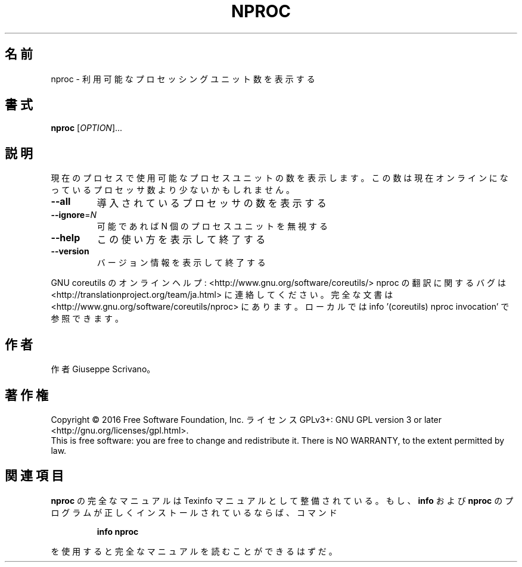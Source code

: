 .\" DO NOT MODIFY THIS FILE!  It was generated by help2man 1.44.1.
.TH NPROC "1" "2016年2月" "GNU coreutils" "ユーザーコマンド"
.SH 名前
nproc \- 利用可能なプロセッシングユニット数を表示する
.SH 書式
.B nproc
[\fIOPTION\fR]...
.SH 説明
.\" Add any additional description here
.PP
現在のプロセスで使用可能なプロセスユニットの数を表示します。この数は現在
オンラインになっているプロセッサ数より少ないかもしれません。
.TP
\fB\-\-all\fR
導入されているプロセッサの数を表示する
.TP
\fB\-\-ignore\fR=\fIN\fR
可能であれば N 個のプロセスユニットを無視する
.TP
\fB\-\-help\fR
この使い方を表示して終了する
.TP
\fB\-\-version\fR
バージョン情報を表示して終了する
.PP
GNU coreutils のオンラインヘルプ: <http://www.gnu.org/software/coreutils/>
nproc の翻訳に関するバグは <http://translationproject.org/team/ja.html> に連絡してください。
完全な文書は <http://www.gnu.org/software/coreutils/nproc> にあります。
ローカルでは info '(coreutils) nproc invocation' で参照できます。
.SH 作者
作者 Giuseppe Scrivano。
.SH 著作権
Copyright \(co 2016 Free Software Foundation, Inc.
ライセンス GPLv3+: GNU GPL version 3 or later <http://gnu.org/licenses/gpl.html>.
.br
This is free software: you are free to change and redistribute it.
There is NO WARRANTY, to the extent permitted by law.
.SH 関連項目
.B nproc
の完全なマニュアルは Texinfo マニュアルとして整備されている。もし、
.B info
および
.B nproc
のプログラムが正しくインストールされているならば、コマンド
.IP
.B info nproc
.PP
を使用すると完全なマニュアルを読むことができるはずだ。
